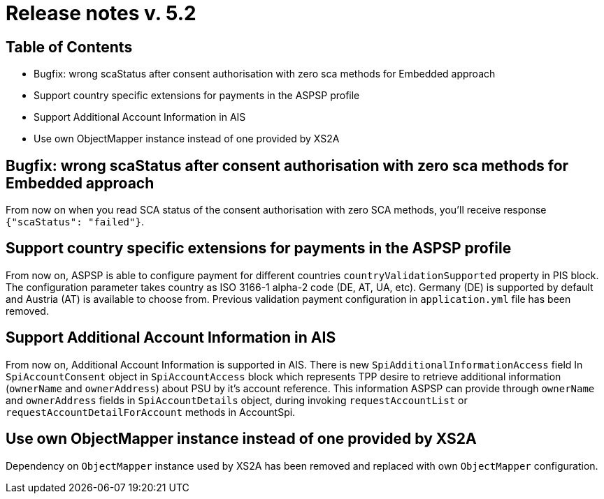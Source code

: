 = Release notes v. 5.2

== Table of Contents
* Bugfix: wrong scaStatus after consent authorisation with zero sca methods for Embedded approach
* Support country specific extensions for payments in the ASPSP profile
* Support Additional Account Information in AIS
* Use own ObjectMapper instance instead of one provided by XS2A

== Bugfix: wrong scaStatus after consent authorisation with zero sca methods for Embedded approach

From now on when you read SCA status of the consent authorisation with zero SCA methods,
you'll receive response `{"scaStatus": "failed"}`.

== Support country specific extensions for payments in the ASPSP profile

From now on, ASPSP is able to configure payment for different countries `countryValidationSupported` property in PIS block.
The configuration parameter takes country as ISO 3166-1 alpha-2 code (DE, AT, UA, etc). Germany (DE) is supported by default and Austria (AT) is available to choose from.
Previous validation payment configuration in `application.yml` file has been removed.

== Support Additional Account Information in AIS

From now on, Additional Account Information is supported in AIS.
There is new `SpiAdditionalInformationAccess` field In `SpiAccountConsent` object in `SpiAccountAccess` block which represents TPP desire
to retrieve additional information (`ownerName` and `ownerAddress`) about PSU by it's account reference.
This information ASPSP can provide through `ownerName` and `ownerAddress` fields in `SpiAccountDetails` object,
during invoking `requestAccountList` or `requestAccountDetailForAccount` methods in AccountSpi.

== Use own ObjectMapper instance instead of one provided by XS2A

Dependency on `ObjectMapper` instance used by XS2A has been removed and replaced with own `ObjectMapper` configuration.